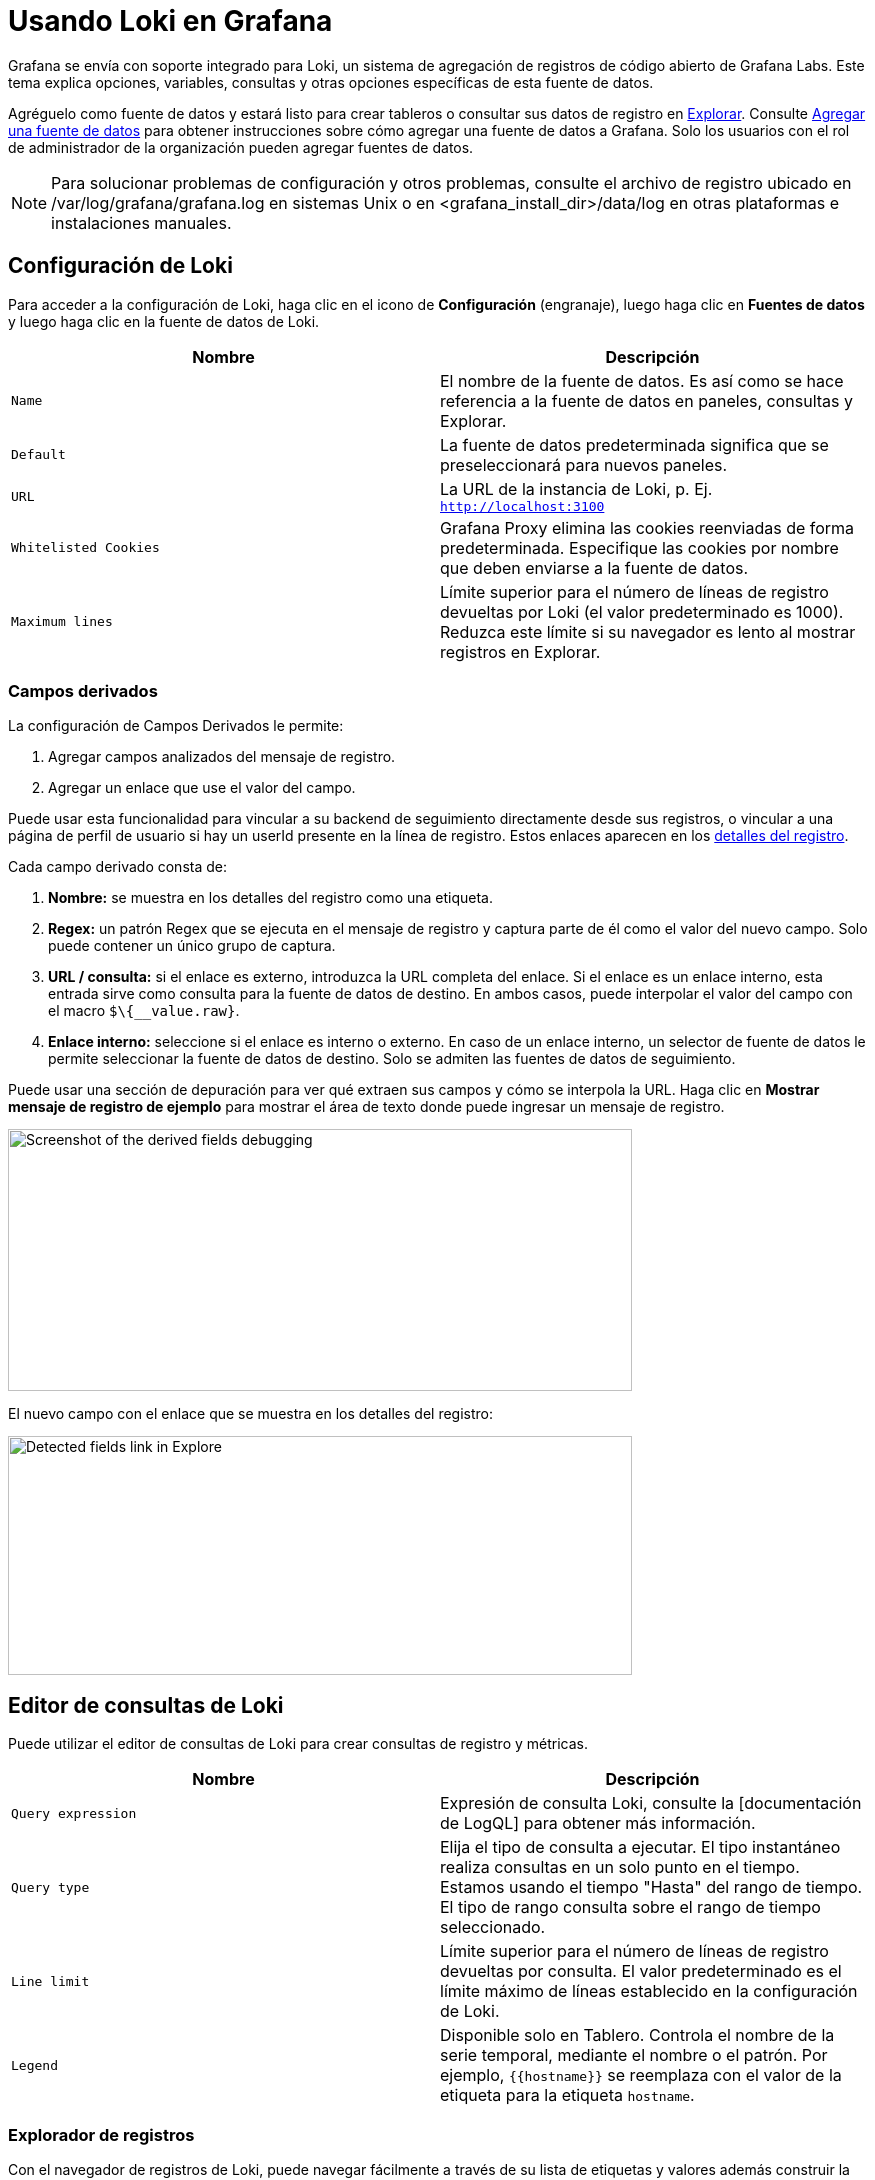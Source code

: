 = Usando Loki en Grafana

Grafana se envía con soporte integrado para Loki, un sistema de agregación de registros de código abierto de Grafana Labs. Este tema explica opciones, variables, consultas y otras opciones específicas de esta fuente de datos.

Agréguelo como fuente de datos y estará listo para crear tableros o consultar sus datos de registro en xref:explorar/explorar.adoc[Explorar]. Consulte xref:fuentes-de-datos/agregar-una-fuente-de-datos.adoc[Agregar una fuente de datos] para obtener instrucciones sobre cómo agregar una fuente de datos a Grafana. Solo los usuarios con el rol de administrador de la organización pueden agregar fuentes de datos.

[NOTE]
====
Para solucionar problemas de configuración y otros problemas, consulte el archivo de registro ubicado en /var/log/grafana/grafana.log en sistemas Unix o en <grafana_install_dir>/data/log en otras plataformas e instalaciones manuales.
====

== Configuración de Loki

Para acceder a la configuración de Loki, haga clic en el icono de *Configuración* (engranaje), luego haga clic en *Fuentes de datos* y luego haga clic en la fuente de datos de Loki.

[cols=",",options="header",]
|===
|Nombre |Descripción
|`Name` |El nombre de la fuente de datos. Es así como se hace referencia a la fuente de datos en paneles, consultas y Explorar.
|`Default` |La fuente de datos predeterminada significa que se preseleccionará para nuevos paneles.
|`URL` |La URL de la instancia de Loki, p. Ej. `http://localhost:3100`
|`Whitelisted Cookies` |Grafana Proxy elimina las cookies reenviadas de forma predeterminada. Especifique las cookies por nombre que deben enviarse a la fuente de datos.
|`Maximum lines` |Límite superior para el número de líneas de registro devueltas por Loki (el valor predeterminado es 1000). Reduzca este límite si su navegador es lento al mostrar registros en Explorar.
|===

=== Campos derivados

La configuración de Campos Derivados le permite:

[arabic]
. Agregar campos analizados del mensaje de registro.
. Agregar un enlace que use el valor del campo.

Puede usar esta funcionalidad para vincular a su backend de seguimiento directamente desde sus registros, o vincular a una página de perfil de usuario si hay un userId presente en la línea de registro. Estos enlaces aparecen en los xref:explorar/integracion-de-registros.adoc#_etiquetas_y_campos_destacados[detalles del registro].

Cada campo derivado consta de:

[arabic]
. *Nombre:* se muestra en los detalles del registro como una etiqueta.
. *Regex:* un patrón Regex que se ejecuta en el mensaje de registro y captura parte de él como el valor del nuevo campo. Solo puede contener un único grupo de captura.
. *URL / consulta:* si el enlace es externo, introduzca la URL completa del enlace. Si el enlace es un enlace interno, esta entrada sirve como consulta para la fuente de datos de destino. En ambos casos, puede interpolar el valor del campo con el macro `$\{__value.raw}`.
. *Enlace interno:* seleccione si el enlace es interno o externo. En caso de un enlace interno, un selector de fuente de datos le permite seleccionar la fuente de datos de destino. Solo se admiten las fuentes de datos de seguimiento.

Puede usar una sección de depuración para ver qué extraen sus campos y cómo se interpola la URL. Haga clic en *Mostrar mensaje de registro de ejemplo* para mostrar el área de texto donde puede ingresar un mensaje de registro.

image::image26.png[Screenshot of the derived fields debugging,width=624,height=262]

El nuevo campo con el enlace que se muestra en los detalles del registro:

image::image27.png[Detected fields link in Explore,width=624,height=239]

== Editor de consultas de Loki

Puede utilizar el editor de consultas de Loki para crear consultas de registro y métricas.

[cols=",",options="header",]
|===
|Nombre |Descripción
|`Query expression` |Expresión de consulta Loki, consulte la [documentación de LogQL] para obtener más información.
|`Query type` |Elija el tipo de consulta a ejecutar. El tipo instantáneo realiza consultas en un solo punto en el tiempo. Estamos usando el tiempo "Hasta" del rango de tiempo. El tipo de rango consulta sobre el rango de tiempo seleccionado.
|`Line limit` |Límite superior para el número de líneas de registro devueltas por consulta. El valor predeterminado es el límite máximo de líneas establecido en la configuración de Loki.
|`Legend` |Disponible solo en Tablero. Controla el nombre de la serie temporal, mediante el nombre o el patrón. Por ejemplo, `{{hostname}}` se reemplaza con el valor de la etiqueta para la etiqueta `hostname`.
|===

=== Explorador de registros

Con el navegador de registros de Loki, puede navegar fácilmente a través de su lista de etiquetas y valores además construir la consulta de su elección. El navegador de registros tiene una selección de varios pasos:

[arabic]
. Elija las etiquetas que le gustaría considerar para su búsqueda.
. Elija los valores para las etiquetas seleccionadas. El navegador de registros admite la creación de facetas y, por lo tanto, solo muestra posibles combinaciones de etiquetas.
. Elija el tipo de consulta: consulta de registros o consulta de métricas de tasa. Además, también puede validar selector.

image::image28.png[Screenshot of the derived fields debugging,width=624,height=524]

== Consultando con Loki

Hay dos tipos de consultas LogQL:

[arabic]
. Consultas de registro: devuelven el contenido de las líneas de registro.
. Consultas de métricas: amplían las consultas de registros y calculan valores de muestra en función del contenido de los registros de una consulta de registros.

=== Consultas de registro

La consulta y visualización de datos de registro de Loki está disponible a través de xref:explorar/explorar.adoc[Explorar] y con el xref:paneles/visualizaciones/panel-de-registros.adoc[panel de registros] en los tableros. Seleccione la fuente de datos de Loki y luego ingrese una consulta [LogQL] para mostrar sus registros.

Una consulta de registro consta de dos partes: selector de flujo de registros y una canalización de registros. Por razones de rendimiento, comience eligiendo un flujo de registro seleccionando una etiqueta de registro.

=== Contexto de registro

Cuando utilice una expresión de búsqueda como se detalla anteriormente, puede recuperar el contexto que rodea los resultados filtrados. Al hacer clic en el enlace `Show Context` en las filas filtradas, podrá investigar los mensajes de registro que vinieron antes y después del mensaje de registro que le interesa.

=== Seguimiento en vivo

Loki admite el Seguimiento en vivo, que muestra registros en tiempo real. Esta función es compatible con xref:explorar/explorar.adoc[Explorar].

Tenga en cuenta que Seguimiento en Vivo se basa en dos conexiones Websocket: una entre navegador y el servidor Grafana, y otro entre el servidor Grafana y el servidor Loki. Si ejecuta proxies inversos, configúrelos en consecuencia. El siguiente ejemplo de Apache2 se puede utilizar para el proxy entre el navegador y el servidor Grafana:

----
ProxyPassMatch "^/(api/datasources/proxy/\d+/loki/api/v1/tail)" "ws://127.0.0.1:3000/$1"
----

El siguiente ejemplo muestra la configuración básica del proxy NGINX. Se asume que el servidor Grafana está disponible en `http://localhost:3000/`, el servidor Loki se ejecuta localmente sin proxy y su sitio externo usa HTTPS. Si también aloja a Loki detrás del proxy NGINX, es posible que también desee repetir la siguiente configuración para Loki.

En la sección `http` de la configuración de NGINX, agregue la siguiente definición de mapa:

----
  map $http_upgrade $connection_upgrade {
    default upgrade;
    '' close;
  }
----

En su sección `server`, agregue la siguiente configuración:

----
  location ~ /(api/datasources/proxy/\d+/loki/api/v1/tail) {
      proxy_pass          http://localhost:3000$request_uri;
      proxy_set_header    Host              $host;
      proxy_set_header    X-Real-IP         $remote_addr;
      proxy_set_header    X-Forwarded-for   $proxy_add_x_forwarded_for;
      proxy_set_header    X-Forwarded-Proto "https";
      proxy_set_header    Connection        $connection_upgrade;
      proxy_set_header    Upgrade           $http_upgrade;
  }

  location / {
      proxy_pass          http://localhost:3000/;
      proxy_set_header    Host              $host;
      proxy_set_header    X-Real-IP         $remote_addr;
      proxy_set_header    X-Forwarded-for   $proxy_add_x_forwarded_for;
      proxy_set_header    X-Forwarded-Proto "https";
  }
----

[NOTE]
====
Esta función solo está disponible en Grafana v6.3 +.
====

== Consultas métricas

LogQL admite el empaquetado de una consulta de registro con funciones que permiten crear métricas a partir de los registros. Consulte la documentación de [LogQL] sobre cómo crear y utilizar consultas de métricas.

== Plantillas

En lugar de codificar cosas como el servidor, la aplicación y el nombre del sensor en sus consultas de métricas, puede usar variables en su lugar. Las variables se muestran como cuadros de selección desplegables en la parte superior del tablero. Estos cuadros desplegables facilitan el cambio de los datos que se muestran en su tablero.

Consulte la documentación de creación de xref:plantillas-y-variables/plantillas-y-variables.adoc[Plantillas] para obtener una introducción a la función de creación de plantillas y los diferentes tipos de variables de plantilla.

== Variable de consulta

La variable del tipo _Consulta_ le permite consultar a Loki para obtener etiquetas de lista o valores de etiqueta. El complemento de fuente de datos de Loki proporciona las siguientes funciones que puede utilizar en el campo de entrada `Query`.

[cols=",",options="header",]
|===
|Nombre |Descripción
|`label_names()` |Devuelve una lista de nombres de etiquetas.
|`label_values(label)` |Devuelve una lista de valores de etiqueta para `label` en cada métrica.
|===

== Anotaciones

Puede utilizar cualquier consulta Loki no métrica como fuente de xref:tableros/anotaciones.adoc[anotaciones]. El contenido del registro se utilizará como texto de anotación y las etiquetas de su flujo de registro como etiquetas, por lo que no es necesario un mapeo adicional.

== Configurar la fuente de datos con aprovisionamiento

Puede configurar la fuente de datos a través de archivos de configuración con el sistema de aprovisionamiento de Grafana. Puede leer más sobre cómo funciona y todas las configuraciones que puede establecer para las fuentes de datos en la xref:administracion/aprovisionamiento.adoc#_fuentes_de_datos[página de documentos de aprovisionamiento].

Aquí hay un ejemplo:

[source,YAML]
----
apiVersion: 1

datasources:
  - name: Loki
    type: loki
    access: proxy
    url: http://localhost:3100
    jsonData:
      maxLines: 1000
----

Aquí hay otro con autenticación básica y campo derivado. Tenga en cuenta que el carácter `$` debe escaparse en los valores YAML, ya que se usa para interpolar variables de entorno:

[source,YAML]
----
apiVersion: 1

datasources:
  - name: Loki
    type: loki
    access: proxy
    url: http://localhost:3100
    basicAuth: true
    basicAuthUser: my_user
    basicAuthPassword: test_password
    jsonData:
      maxLines: 1000
      derivedFields:
        # Field with internal link pointing to data source in Grafana.
        # Right now, Grafana supports only Jaeger and Zipkin data sources as link targets.
        # datasourceUid value can be anything, but it should be unique across all defined data source uids.
        - datasourceUid: my_jaeger_uid
          matcherRegex: "traceID=(\\w+)"
          name: TraceID
          # url will be interpreted as query for the datasource
          url: '$${__value.raw}'

        # Field with external link.
        - matcherRegex: "traceID=(\\w+)"
          name: TraceID
          url: 'http://localhost:16686/trace/$${__value.raw}'
----

A continuación, se muestra un ejemplo de una fuente de datos de Jaeger que se corresponde con el ejemplo anterior. Tenga en cuenta que el valor de `uid` de Jaeger coincide con el valor de `datasourceUid` de Loki.

----
datasources:
    - name: Jaeger
      type: jaeger
      url: http://jaeger-tracing-query:16686/
      access: proxy
      # UID should match the datasourceUid in dervidedFields.
      uid: my_jaeger_uid
----